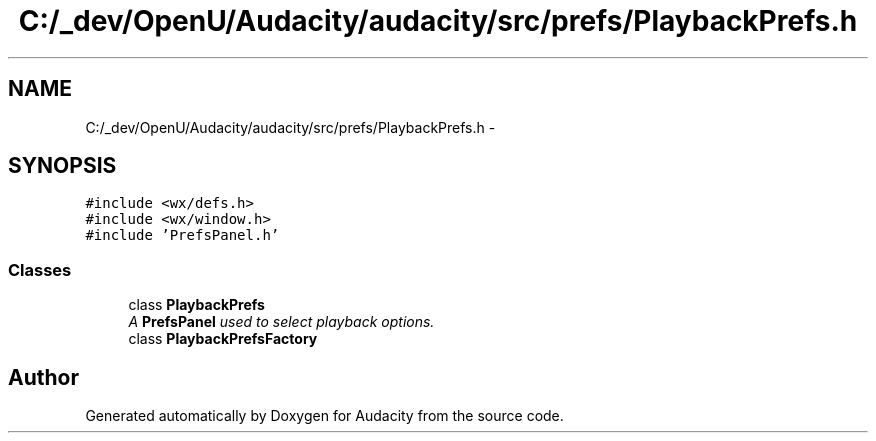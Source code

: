 .TH "C:/_dev/OpenU/Audacity/audacity/src/prefs/PlaybackPrefs.h" 3 "Thu Apr 28 2016" "Audacity" \" -*- nroff -*-
.ad l
.nh
.SH NAME
C:/_dev/OpenU/Audacity/audacity/src/prefs/PlaybackPrefs.h \- 
.SH SYNOPSIS
.br
.PP
\fC#include <wx/defs\&.h>\fP
.br
\fC#include <wx/window\&.h>\fP
.br
\fC#include 'PrefsPanel\&.h'\fP
.br

.SS "Classes"

.in +1c
.ti -1c
.RI "class \fBPlaybackPrefs\fP"
.br
.RI "\fIA \fBPrefsPanel\fP used to select playback options\&. \fP"
.ti -1c
.RI "class \fBPlaybackPrefsFactory\fP"
.br
.in -1c
.SH "Author"
.PP 
Generated automatically by Doxygen for Audacity from the source code\&.
